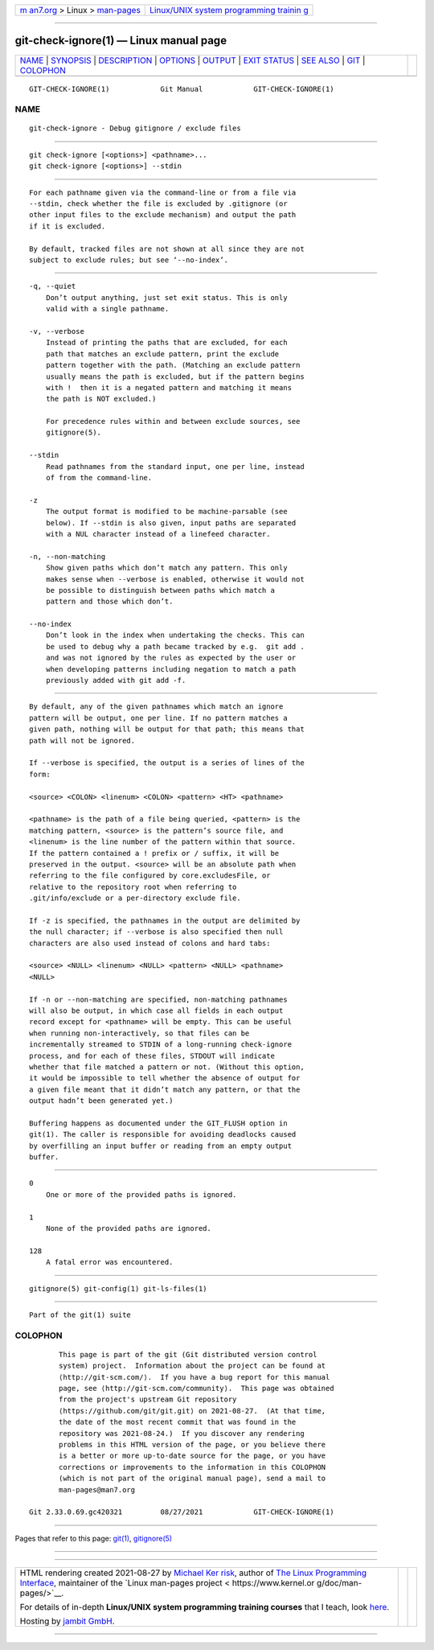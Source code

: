 .. container:: page-top

.. container:: nav-bar

   +----------------------------------+----------------------------------+
   | `m                               | `Linux/UNIX system programming   |
   | an7.org <../../../index.html>`__ | trainin                          |
   | > Linux >                        | g <http://man7.org/training/>`__ |
   | `man-pages <../index.html>`__    |                                  |
   +----------------------------------+----------------------------------+

--------------

git-check-ignore(1) — Linux manual page
=======================================

+-----------------------------------+-----------------------------------+
| `NAME <#NAME>`__ \|               |                                   |
| `SYNOPSIS <#SYNOPSIS>`__ \|       |                                   |
| `DESCRIPTION <#DESCRIPTION>`__ \| |                                   |
| `OPTIONS <#OPTIONS>`__ \|         |                                   |
| `OUTPUT <#OUTPUT>`__ \|           |                                   |
| `EXIT STATUS <#EXIT_STATUS>`__ \| |                                   |
| `SEE ALSO <#SEE_ALSO>`__ \|       |                                   |
| `GIT <#GIT>`__ \|                 |                                   |
| `COLOPHON <#COLOPHON>`__          |                                   |
+-----------------------------------+-----------------------------------+
| .. container:: man-search-box     |                                   |
+-----------------------------------+-----------------------------------+

::

   GIT-CHECK-IGNORE(1)            Git Manual            GIT-CHECK-IGNORE(1)

NAME
-------------------------------------------------

::

          git-check-ignore - Debug gitignore / exclude files


---------------------------------------------------------

::

          git check-ignore [<options>] <pathname>...
          git check-ignore [<options>] --stdin


---------------------------------------------------------------

::

          For each pathname given via the command-line or from a file via
          --stdin, check whether the file is excluded by .gitignore (or
          other input files to the exclude mechanism) and output the path
          if it is excluded.

          By default, tracked files are not shown at all since they are not
          subject to exclude rules; but see ‘--no-index’.


-------------------------------------------------------

::

          -q, --quiet
              Don’t output anything, just set exit status. This is only
              valid with a single pathname.

          -v, --verbose
              Instead of printing the paths that are excluded, for each
              path that matches an exclude pattern, print the exclude
              pattern together with the path. (Matching an exclude pattern
              usually means the path is excluded, but if the pattern begins
              with !  then it is a negated pattern and matching it means
              the path is NOT excluded.)

              For precedence rules within and between exclude sources, see
              gitignore(5).

          --stdin
              Read pathnames from the standard input, one per line, instead
              of from the command-line.

          -z
              The output format is modified to be machine-parsable (see
              below). If --stdin is also given, input paths are separated
              with a NUL character instead of a linefeed character.

          -n, --non-matching
              Show given paths which don’t match any pattern. This only
              makes sense when --verbose is enabled, otherwise it would not
              be possible to distinguish between paths which match a
              pattern and those which don’t.

          --no-index
              Don’t look in the index when undertaking the checks. This can
              be used to debug why a path became tracked by e.g.  git add .
              and was not ignored by the rules as expected by the user or
              when developing patterns including negation to match a path
              previously added with git add -f.


-----------------------------------------------------

::

          By default, any of the given pathnames which match an ignore
          pattern will be output, one per line. If no pattern matches a
          given path, nothing will be output for that path; this means that
          path will not be ignored.

          If --verbose is specified, the output is a series of lines of the
          form:

          <source> <COLON> <linenum> <COLON> <pattern> <HT> <pathname>

          <pathname> is the path of a file being queried, <pattern> is the
          matching pattern, <source> is the pattern’s source file, and
          <linenum> is the line number of the pattern within that source.
          If the pattern contained a ! prefix or / suffix, it will be
          preserved in the output. <source> will be an absolute path when
          referring to the file configured by core.excludesFile, or
          relative to the repository root when referring to
          .git/info/exclude or a per-directory exclude file.

          If -z is specified, the pathnames in the output are delimited by
          the null character; if --verbose is also specified then null
          characters are also used instead of colons and hard tabs:

          <source> <NULL> <linenum> <NULL> <pattern> <NULL> <pathname>
          <NULL>

          If -n or --non-matching are specified, non-matching pathnames
          will also be output, in which case all fields in each output
          record except for <pathname> will be empty. This can be useful
          when running non-interactively, so that files can be
          incrementally streamed to STDIN of a long-running check-ignore
          process, and for each of these files, STDOUT will indicate
          whether that file matched a pattern or not. (Without this option,
          it would be impossible to tell whether the absence of output for
          a given file meant that it didn’t match any pattern, or that the
          output hadn’t been generated yet.)

          Buffering happens as documented under the GIT_FLUSH option in
          git(1). The caller is responsible for avoiding deadlocks caused
          by overfilling an input buffer or reading from an empty output
          buffer.


---------------------------------------------------------------

::

          0
              One or more of the provided paths is ignored.

          1
              None of the provided paths are ignored.

          128
              A fatal error was encountered.


---------------------------------------------------------

::

          gitignore(5) git-config(1) git-ls-files(1)


-----------------------------------------------

::

          Part of the git(1) suite

COLOPHON
---------------------------------------------------------

::

          This page is part of the git (Git distributed version control
          system) project.  Information about the project can be found at
          ⟨http://git-scm.com/⟩.  If you have a bug report for this manual
          page, see ⟨http://git-scm.com/community⟩.  This page was obtained
          from the project's upstream Git repository
          ⟨https://github.com/git/git.git⟩ on 2021-08-27.  (At that time,
          the date of the most recent commit that was found in the
          repository was 2021-08-24.)  If you discover any rendering
          problems in this HTML version of the page, or you believe there
          is a better or more up-to-date source for the page, or you have
          corrections or improvements to the information in this COLOPHON
          (which is not part of the original manual page), send a mail to
          man-pages@man7.org

   Git 2.33.0.69.gc420321         08/27/2021            GIT-CHECK-IGNORE(1)

--------------

Pages that refer to this page: `git(1) <../man1/git.1.html>`__, 
`gitignore(5) <../man5/gitignore.5.html>`__

--------------

--------------

.. container:: footer

   +-----------------------+-----------------------+-----------------------+
   | HTML rendering        |                       | |Cover of TLPI|       |
   | created 2021-08-27 by |                       |                       |
   | `Michael              |                       |                       |
   | Ker                   |                       |                       |
   | risk <https://man7.or |                       |                       |
   | g/mtk/index.html>`__, |                       |                       |
   | author of `The Linux  |                       |                       |
   | Programming           |                       |                       |
   | Interface <https:     |                       |                       |
   | //man7.org/tlpi/>`__, |                       |                       |
   | maintainer of the     |                       |                       |
   | `Linux man-pages      |                       |                       |
   | project <             |                       |                       |
   | https://www.kernel.or |                       |                       |
   | g/doc/man-pages/>`__. |                       |                       |
   |                       |                       |                       |
   | For details of        |                       |                       |
   | in-depth **Linux/UNIX |                       |                       |
   | system programming    |                       |                       |
   | training courses**    |                       |                       |
   | that I teach, look    |                       |                       |
   | `here <https://ma     |                       |                       |
   | n7.org/training/>`__. |                       |                       |
   |                       |                       |                       |
   | Hosting by `jambit    |                       |                       |
   | GmbH                  |                       |                       |
   | <https://www.jambit.c |                       |                       |
   | om/index_en.html>`__. |                       |                       |
   +-----------------------+-----------------------+-----------------------+

--------------

.. container:: statcounter

   |Web Analytics Made Easy - StatCounter|

.. |Cover of TLPI| image:: https://man7.org/tlpi/cover/TLPI-front-cover-vsmall.png
   :target: https://man7.org/tlpi/
.. |Web Analytics Made Easy - StatCounter| image:: https://c.statcounter.com/7422636/0/9b6714ff/1/
   :class: statcounter
   :target: https://statcounter.com/
